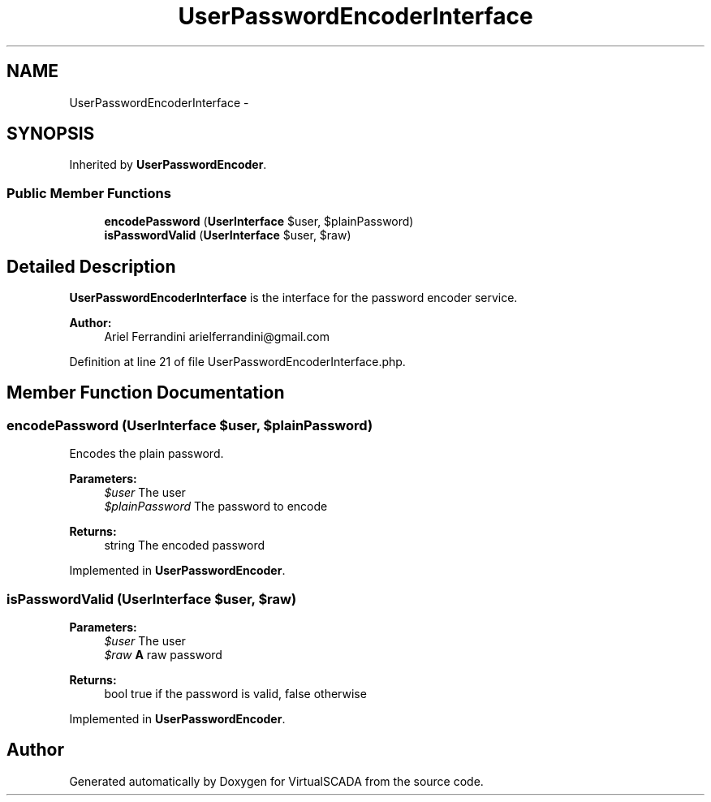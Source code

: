 .TH "UserPasswordEncoderInterface" 3 "Tue Apr 14 2015" "Version 1.0" "VirtualSCADA" \" -*- nroff -*-
.ad l
.nh
.SH NAME
UserPasswordEncoderInterface \- 
.SH SYNOPSIS
.br
.PP
.PP
Inherited by \fBUserPasswordEncoder\fP\&.
.SS "Public Member Functions"

.in +1c
.ti -1c
.RI "\fBencodePassword\fP (\fBUserInterface\fP $user, $plainPassword)"
.br
.ti -1c
.RI "\fBisPasswordValid\fP (\fBUserInterface\fP $user, $raw)"
.br
.in -1c
.SH "Detailed Description"
.PP 
\fBUserPasswordEncoderInterface\fP is the interface for the password encoder service\&.
.PP
\fBAuthor:\fP
.RS 4
Ariel Ferrandini arielferrandini@gmail.com 
.RE
.PP

.PP
Definition at line 21 of file UserPasswordEncoderInterface\&.php\&.
.SH "Member Function Documentation"
.PP 
.SS "encodePassword (\fBUserInterface\fP $user,  $plainPassword)"
Encodes the plain password\&.
.PP
\fBParameters:\fP
.RS 4
\fI$user\fP The user 
.br
\fI$plainPassword\fP The password to encode
.RE
.PP
\fBReturns:\fP
.RS 4
string The encoded password 
.RE
.PP

.PP
Implemented in \fBUserPasswordEncoder\fP\&.
.SS "isPasswordValid (\fBUserInterface\fP $user,  $raw)"

.PP
\fBParameters:\fP
.RS 4
\fI$user\fP The user 
.br
\fI$raw\fP \fBA\fP raw password
.RE
.PP
\fBReturns:\fP
.RS 4
bool true if the password is valid, false otherwise 
.RE
.PP

.PP
Implemented in \fBUserPasswordEncoder\fP\&.

.SH "Author"
.PP 
Generated automatically by Doxygen for VirtualSCADA from the source code\&.

